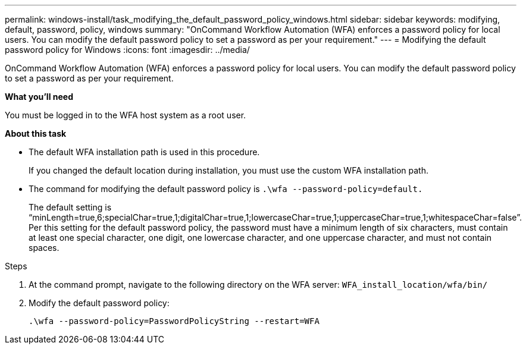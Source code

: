 ---
permalink: windows-install/task_modifying_the_default_password_policy_windows.html
sidebar: sidebar
keywords:  modifying, default, password, policy, windows
summary: "OnCommand Workflow Automation (WFA) enforces a password policy for local users. You can modify the default password policy to set a password as per your requirement."
---
= Modifying the default password policy for Windows
:icons: font
:imagesdir: ../media/

[.lead]
OnCommand Workflow Automation (WFA) enforces a password policy for local users. You can modify the default password policy to set a password as per your requirement.

*What you'll need*

You must be logged in to the WFA host system as a root user.

*About this task*

* The default WFA installation path is used in this procedure.
+
If you changed the default location during installation, you must use the custom WFA installation path.

* The command for modifying the default password policy is `.\wfa --password-policy=default.`
+
The default setting is "`minLength=true,6;specialChar=true,1;digitalChar=true,1;lowercaseChar=true,1;uppercaseChar=true,1;whitespaceChar=false`". Per this setting for the default password policy, the password must have a minimum length of six characters, must contain at least one special character, one digit, one lowercase character, and one uppercase character, and must not contain spaces.

.Steps
. At the command prompt, navigate to the following directory on the WFA server: `WFA_install_location/wfa/bin/`
. Modify the default password policy:
+
`.\wfa --password-policy=PasswordPolicyString --restart=WFA`
